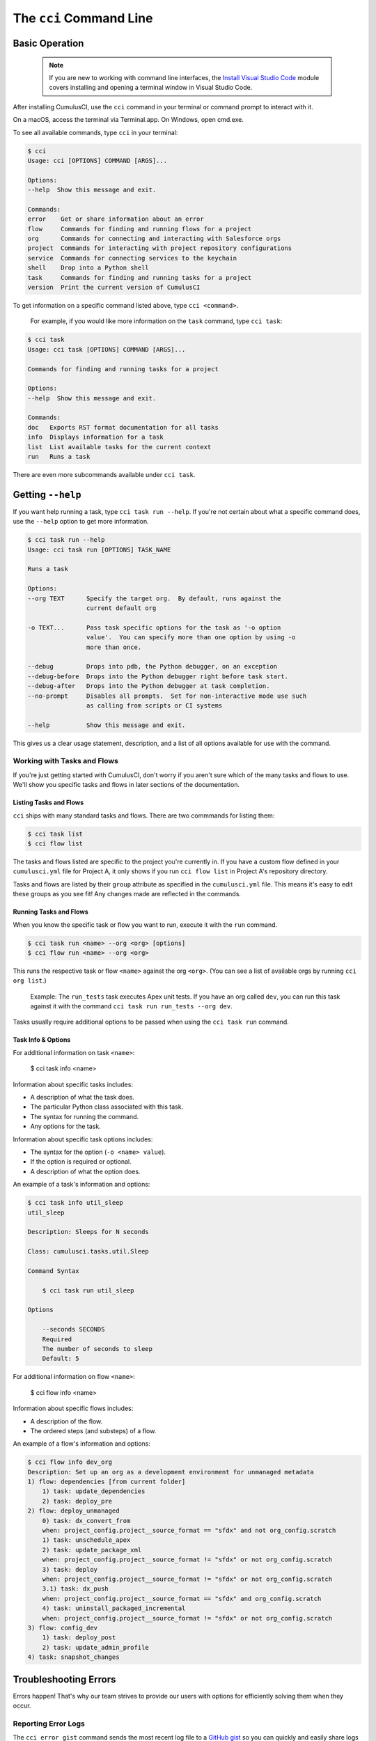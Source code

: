 The ``cci`` Command Line
========================



Basic Operation
---------------

    .. note:: If you are new to working with command line interfaces, the `Install Visual Studio Code <https://trailhead.salesforce.com/content/learn/modules/cumulusci-setup/review-base-requirements-install-visual-studio-code?trail_id=build-applications-with-cumulusci>`_ module covers installing and opening a terminal window in Visual Studio Code.

After installing CumulusCI, use the ``cci`` command in your terminal or command prompt to interact with it.

On a macOS, access the terminal via Terminal.app. On Windows, open cmd.exe.

To see all available commands, type ``cci`` in your terminal:

.. code-block:: console

    $ cci
    Usage: cci [OPTIONS] COMMAND [ARGS]...

    Options:
    --help  Show this message and exit.

    Commands:
    error    Get or share information about an error
    flow     Commands for finding and running flows for a project
    org      Commands for connecting and interacting with Salesforce orgs
    project  Commands for interacting with project repository configurations
    service  Commands for connecting services to the keychain
    shell    Drop into a Python shell
    task     Commands for finding and running tasks for a project
    version  Print the current version of CumulusCI

To get information on a specific command listed above, type ``cci <command>``. 

    For example, if you would like more information on the ``task`` command, type ``cci task``:

.. code-block:: console

    $ cci task
    Usage: cci task [OPTIONS] COMMAND [ARGS]...

    Commands for finding and running tasks for a project

    Options:
    --help  Show this message and exit.

    Commands:
    doc   Exports RST format documentation for all tasks
    info  Displays information for a task
    list  List available tasks for the current context
    run   Runs a task

There are even more subcommands available under ``cci task``.



Getting ``--help``
------------------

If you want help running a task, type ``cci task run --help``. If you're not certain about what a specific command does, use the ``--help`` option to get more information. 

.. code-block:: console

    $ cci task run --help
    Usage: cci task run [OPTIONS] TASK_NAME

    Runs a task

    Options:
    --org TEXT      Specify the target org.  By default, runs against the
                    current default org

    -o TEXT...      Pass task specific options for the task as '-o option
                    value'.  You can specify more than one option by using -o
                    more than once.

    --debug         Drops into pdb, the Python debugger, on an exception
    --debug-before  Drops into the Python debugger right before task start.
    --debug-after   Drops into the Python debugger at task completion.
    --no-prompt     Disables all prompts.  Set for non-interactive mode use such
                    as calling from scripts or CI systems

    --help          Show this message and exit.    

This gives us a clear usage statement, description, and a list of all options available for use with the command.



Working with Tasks and Flows
^^^^^^^^^^^^^^^^^^^^^^^^^^^^

If you're just getting started with CumulusCI, don't worry if you aren't sure which of the many tasks and flows to use. We'll show you specific tasks and flows in later sections of the documentation. 


Listing Tasks and Flows
***********************

``cci`` ships with many standard tasks and flows. There are two commmands for listing them:

.. code-block:: console

    $ cci task list
    $ cci flow list

The tasks and flows listed are specific to the project you're currently in. If you have a custom flow defined in your ``cumulusci.yml`` file for Project A, it only shows if you run ``cci flow list`` in Project A's repository directory.

Tasks and flows are listed by their ``group`` attribute as specified in the ``cumulusci.yml`` file. This means it's easy to edit these groups as you see fit! Any changes made are reflected in the commands.


Running Tasks and Flows
***********************
When you know the specific task or flow you want to run, execute it with the ``run`` command.

.. code-block:: console

    $ cci task run <name> --org <org> [options]
    $ cci flow run <name> --org <org> 

This runs the respective task or flow ``<name>`` against the org ``<org>``. (You can see a list of available orgs by running ``cci org list``.)

    Example: The ``run_tests`` task executes Apex unit tests. If you have an org called ``dev``, you can run this task against it with the command ``cci task run run_tests --org dev``.

Tasks usually require additional options to be passed when using the ``cci task run`` command.


Task Info & Options
*******************

For additional information on task ``<name>``:

    $ cci task info <name>

Information about specific tasks includes:

* A description of what the task does.
* The particular Python class associated with this task.
* The syntax for running the command.
* Any options for the task.

Information about specific task options includes:

* The syntax for the option (``-o <name> value``).
* If the option is required or optional.
* A description of what the option does.

An example of a task's information and options:

.. code-block:: console

    $ cci task info util_sleep
    util_sleep

    Description: Sleeps for N seconds

    Class: cumulusci.tasks.util.Sleep

    Command Syntax

        $ cci task run util_sleep

    Options

        --seconds SECONDS
        Required
        The number of seconds to sleep
        Default: 5

For additional information on flow ``<name>``:

    $ cci flow info <name>

Information about specific flows includes:

* A description of the flow.
* The ordered steps (and substeps) of a flow.

An example of a flow's information and options:

.. code-block:: console

    $ cci flow info dev_org
    Description: Set up an org as a development environment for unmanaged metadata
    1) flow: dependencies [from current folder]
        1) task: update_dependencies
        2) task: deploy_pre
    2) flow: deploy_unmanaged
        0) task: dx_convert_from
        when: project_config.project__source_format == "sfdx" and not org_config.scratch
        1) task: unschedule_apex
        2) task: update_package_xml
        when: project_config.project__source_format != "sfdx" or not org_config.scratch
        3) task: deploy
        when: project_config.project__source_format != "sfdx" or not org_config.scratch
        3.1) task: dx_push
        when: project_config.project__source_format == "sfdx" and org_config.scratch
        4) task: uninstall_packaged_incremental
        when: project_config.project__source_format != "sfdx" or not org_config.scratch
    3) flow: config_dev
        1) task: deploy_post
        2) task: update_admin_profile
    4) task: snapshot_changes



Troubleshooting Errors
----------------------

Errors happen! That's why our team strives to provide our users with options for efficiently solving them when they occur.


Reporting Error Logs 
^^^^^^^^^^^^^^^^^^^^

The ``cci error gist`` command sends the most recent log file to a `GitHub gist <https://docs.github.com/en/github/writing-on-github/creating-gists>`_ so you can quickly and easily share logs with others. For this feature to work you need to ensure that your `github service is set up with the proper scopes <https://cumulusci.readthedocs.io/en/latest/tutorial.html#github-service>`_.

Information included in the gist:

* The current version of ``cci``
* The current Python version
* The path to the Python executable
* The ``sysname`` of the host (such as Darwin)
* The machine name of the host (such as x86_64)
* The most recent log file (cci.log) that CumulusCI has created.

The URL for the gist is displayed on the user terminal as output, and a web browser automatically opens a tab to the gist.


The ``--debug`` Option
^^^^^^^^^^^^^^^^^^^^^^

All CumulusCI commands can be passed the ``--debug`` option. When the option is used:

* Any calls to CumulusCI's logger at the debug level are shown.
* Outgoing HTTP requests are logged.
* If an error is present, the corresponding stacktrace is shown, and the user is dropped into a `post-mortem debugging <https://docs.python.org/3/library/pdb.html#pdb.post_mortem>`_ session.

.. note:: To exit a debugging session type the command ``quit`` or ``exit``.


Log Files
^^^^^^^^^

CumulusCI creates a log file every time a cci command runs. There are six rotating log files (``cci.log, cci.log1...5``) with ``cci.log`` being the most recent. Log files are stored under ``~/.cumulusci/logs``.

By default, log files document:

* The last command that was entered by the user.
* All output from the command (including debug information).
* If a Python-level exception occurs, the corresponding stacktrace is included.

.. note:: If you want debug information regarding the ``requests`` module to be documented in a log file, you must explicitly run the command with the ``--debug`` option.


Viewing Stacktraces
^^^^^^^^^^^^^^^^^^^

If you encounter an error and want more information on what caused it, the ``cci error info`` command displays the last ``n`` lines of the stacktrace (if present) from the last command executed in CumulusCI. (Note that this a Python stacktrace showing where CumulusCI encountered an error.)

Additionally, there is a ``--max-lines`` option to limit the number of lines of stacktrace shown.


Seeing Stacktraces Automatically
^^^^^^^^^^^^^^^^^^^^^^^^^^^^^^^^^

If you would like to investigate bugs in CumulusCI when you find them, set the config option ``show_stacktraces`` to ``True`` in the ``cli`` section of ``~/.cumulusci/cumulusci.yml``. Afterward, stacktraces are no longer suppressed when they are thrown within CumulusCI.

Usage Errors (wrong command line arguments, missing files, and so on) don't show exception tracebacks because they are seldom helpful in that case.

If you need further assistance troubleshooting errors or stacktraces, reach out to our team on the `CumulusCI Trailblazer Community Group <https://trailblazers.salesforce.com/_ui/core/chatter/groups/GroupProfilePage?g=0F9300000009M9Z>`_.
